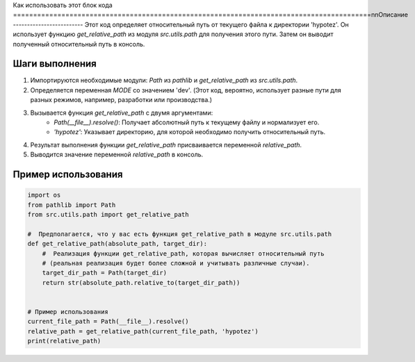 Как использовать этот блок кода
=========================================================================================\n\nОписание
-------------------------
Этот код определяет относительный путь от текущего файла к директории 'hypotez'.  Он использует функцию `get_relative_path` из модуля `src.utils.path` для получения этого пути.  Затем он выводит полученный относительный путь в консоль.

Шаги выполнения
-------------------------
1. Импортируются необходимые модули: `Path` из `pathlib` и `get_relative_path` из `src.utils.path`.
2. Определяется переменная `MODE` со значением 'dev'.  (Этот код, вероятно, использует разные пути для разных режимов, например, разработки или производства.)
3. Вызывается функция `get_relative_path` с двумя аргументами:
    - `Path(__file__).resolve()`:  Получает абсолютный путь к текущему файлу и нормализует его.
    - `'hypotez'`:  Указывает директорию, для которой необходимо получить относительный путь.
4. Результат выполнения функции `get_relative_path` присваивается переменной `relative_path`.
5. Выводится значение переменной `relative_path` в консоль.


Пример использования
-------------------------
.. code-block:: python

    import os
    from pathlib import Path
    from src.utils.path import get_relative_path

    #  Предполагается, что у вас есть функция get_relative_path в модуле src.utils.path
    def get_relative_path(absolute_path, target_dir):
        #  Реализация функции get_relative_path, которая вычисляет относительный путь
        # (реальная реализация будет более сложной и учитывать различные случаи).
        target_dir_path = Path(target_dir)
        return str(absolute_path.relative_to(target_dir_path))


    # Пример использования
    current_file_path = Path(__file__).resolve()
    relative_path = get_relative_path(current_file_path, 'hypotez')
    print(relative_path)
